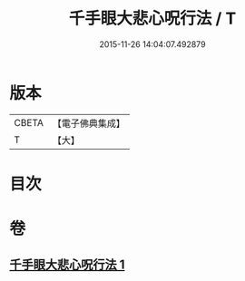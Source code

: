 #+TITLE: 千手眼大悲心呪行法 / T
#+DATE: 2015-11-26 14:04:07.492879
* 版本
 |     CBETA|【電子佛典集成】|
 |         T|【大】     |

* 目次
* 卷
** [[file:KR6d0200_001.txt][千手眼大悲心呪行法 1]]
